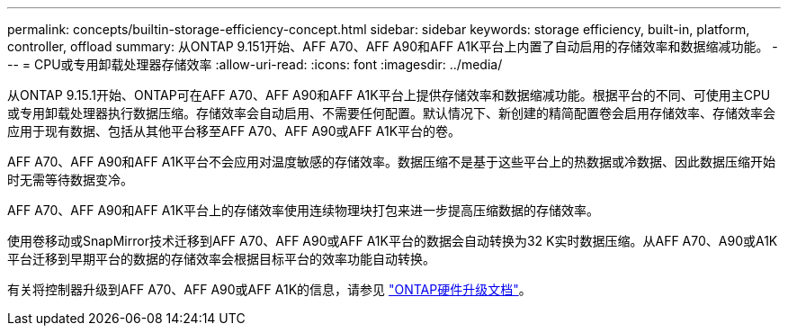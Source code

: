 ---
permalink: concepts/builtin-storage-efficiency-concept.html 
sidebar: sidebar 
keywords: storage efficiency, built-in, platform, controller, offload 
summary: 从ONTAP 9.151开始、AFF A70、AFF A90和AFF A1K平台上内置了自动启用的存储效率和数据缩减功能。 
---
= CPU或专用卸载处理器存储效率
:allow-uri-read: 
:icons: font
:imagesdir: ../media/


[role="lead"]
从ONTAP 9.15.1开始、ONTAP可在AFF A70、AFF A90和AFF A1K平台上提供存储效率和数据缩减功能。根据平台的不同、可使用主CPU或专用卸载处理器执行数据压缩。存储效率会自动启用、不需要任何配置。默认情况下、新创建的精简配置卷会启用存储效率、存储效率会应用于现有数据、包括从其他平台移至AFF A70、AFF A90或AFF A1K平台的卷。

AFF A70、AFF A90和AFF A1K平台不会应用对温度敏感的存储效率。数据压缩不是基于这些平台上的热数据或冷数据、因此数据压缩开始时无需等待数据变冷。

AFF A70、AFF A90和AFF A1K平台上的存储效率使用连续物理块打包来进一步提高压缩数据的存储效率。

使用卷移动或SnapMirror技术迁移到AFF A70、AFF A90或AFF A1K平台的数据会自动转换为32 K实时数据压缩。从AFF A70、A90或A1K平台迁移到早期平台的数据的存储效率会根据目标平台的效率功能自动转换。

有关将控制器升级到AFF A70、AFF A90或AFF A1K的信息，请参见 https://docs.netapp.com/us-en/ontap-systems-upgrade/choose_controller_upgrade_procedure.html["ONTAP硬件升级文档"^]。
